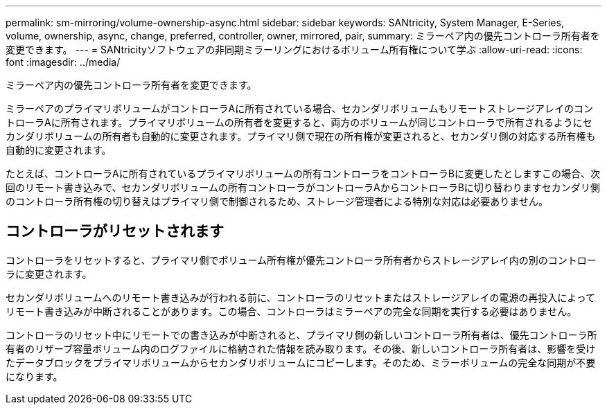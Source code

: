 ---
permalink: sm-mirroring/volume-ownership-async.html 
sidebar: sidebar 
keywords: SANtricity, System Manager, E-Series, volume, ownership, async, change, preferred, controller, owner, mirrored, pair, 
summary: ミラーペア内の優先コントローラ所有者を変更できます。 
---
= SANtricityソフトウェアの非同期ミラーリングにおけるボリューム所有権について学ぶ
:allow-uri-read: 
:icons: font
:imagesdir: ../media/


[role="lead"]
ミラーペア内の優先コントローラ所有者を変更できます。

ミラーペアのプライマリボリュームがコントローラAに所有されている場合、セカンダリボリュームもリモートストレージアレイのコントローラAに所有されます。プライマリボリュームの所有者を変更すると、両方のボリュームが同じコントローラで所有されるようにセカンダリボリュームの所有者も自動的に変更されます。プライマリ側で現在の所有権が変更されると、セカンダリ側の対応する所有権も自動的に変更されます。

たとえば、コントローラAに所有されているプライマリボリュームの所有コントローラをコントローラBに変更したとしますこの場合、次回のリモート書き込みで、セカンダリボリュームの所有コントローラがコントローラAからコントローラBに切り替わりますセカンダリ側のコントローラ所有権の切り替えはプライマリ側で制御されるため、ストレージ管理者による特別な対応は必要ありません。



== コントローラがリセットされます

コントローラをリセットすると、プライマリ側でボリューム所有権が優先コントローラ所有者からストレージアレイ内の別のコントローラに変更されます。

セカンダリボリュームへのリモート書き込みが行われる前に、コントローラのリセットまたはストレージアレイの電源の再投入によってリモート書き込みが中断されることがあります。この場合、コントローラはミラーペアの完全な同期を実行する必要はありません。

コントローラのリセット中にリモートでの書き込みが中断されると、プライマリ側の新しいコントローラ所有者は、優先コントローラ所有者のリザーブ容量ボリューム内のログファイルに格納された情報を読み取ります。その後、新しいコントローラ所有者は、影響を受けたデータブロックをプライマリボリュームからセカンダリボリュームにコピーします。そのため、ミラーボリュームの完全な同期が不要になります。
